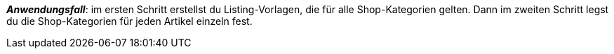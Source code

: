 ifdef::manual[]
Gib die eBay-Shop-Kategorie für diesen Artikel ein.
endif::manual[]

ifdef::import[]
Gib die eBay-Shop-Kategorie für diesen Artikel in die CSV-Datei ein.

*_Standardwert_*: Kein Standardwert

*_Zulässige Importwerte_*: Numerisch

Das Ergebnis des Imports findest du im Backend im Menü: xref:artikel:artikel-verwalten.adoc#45[Artikel » Artikel bearbeiten » [Artikel öffnen\] » Tab: Multi-Channel » Bereich: Listing-Voreinstellungen » Eingabefeld: Shop-Kategorie 1 & 2]

//ToDo - neue Artikel-UI
//Das Ergebnis des Imports findest du im Backend im Menü: xref:artikel:verzeichnis.adoc#70[Artikel » Artikel » [Artikel öffnen\] » Element: Multi-Channel » Eingabefeld: Shop-Kategorie 1 & 2]

endif::import[]

ifdef::export,catalogue[]
Die eBay-Shop-Kategorie-ID für diesen Artikel.

Entspricht der Option im Menü: xref:artikel:verzeichnis.adoc#70[Artikel » Artikel » [Artikel öffnen\] » Element: Multi-Channel » Eingabefeld: Shop-Kategorie 1 & 2]

endif::export,catalogue[]

*_Anwendungsfall_*: im ersten Schritt erstellst du Listing-Vorlagen, die für alle Shop-Kategorien gelten. Dann im zweiten Schritt legst du die Shop-Kategorien für jeden Artikel einzeln fest.
